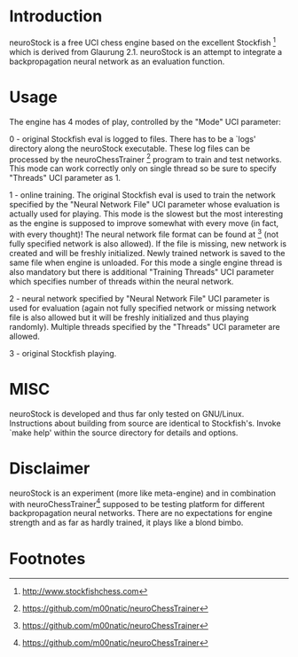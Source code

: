 * Introduction

neuroStock is a free UCI chess engine based on the excellent
Stockfish [fn:1] which is derived from Glaurung 2.1.  neuroStock is an
attempt to integrate a backpropagation neural network as an evaluation
function.

* Usage

The engine has 4 modes of play, controlled by the "Mode" UCI
parameter:

0 - original Stockfish eval is logged to files.  There has to be a
`logs' directory along the neuroStock executable.  These log files can
be processed by the neuroChessTrainer [fn:2] program to train and test
networks.  This mode can work correctly only on single thread so be
sure to specify "Threads" UCI parameter as 1.

1 - online training.  The original Stockfish eval is used to train the
network specified by the "Neural Network File" UCI parameter whose
evaluation is actually used for playing.  This mode is the slowest but
the most interesting as the engine is supposed to improve somewhat
with every move (in fact, with every thought)!  The neural network
file format can be found at [fn:2] (not fully specified network is
also allowed).  If the file is missing, new network is created and
will be freshly initialized.  Newly trained network is saved to the
same file when engine is unloaded.  For this mode a single engine
thread is also mandatory but there is additional "Training Threads"
UCI parameter which specifies number of threads within the neural
network.

2 - neural network specified by "Neural Network File" UCI parameter is
used for evaluation (again not fully specified network or missing
network file is also allowed but it will be freshly initialized and
thus playing randomly).  Multiple threads specified by the "Threads"
UCI parameter are allowed.

3 - original Stockfish playing.

* MISC

neuroStock is developed and thus far only tested on GNU/Linux.
Instructions about building from source are identical to Stockfish's.
Invoke `make help' within the source directory for details and
options.

* Disclaimer

neuroStock is an experiment (more like meta-engine) and in combination
with neuroChessTrainer[fn:2] supposed to be testing platform for
different backpropagation neural networks.  There are no expectations
for engine strength and as far as hardly trained, it plays like a
blond bimbo.


* Footnotes
[fn:1] http://www.stockfishchess.com
[fn:2] https://github.com/m00natic/neuroChessTrainer
